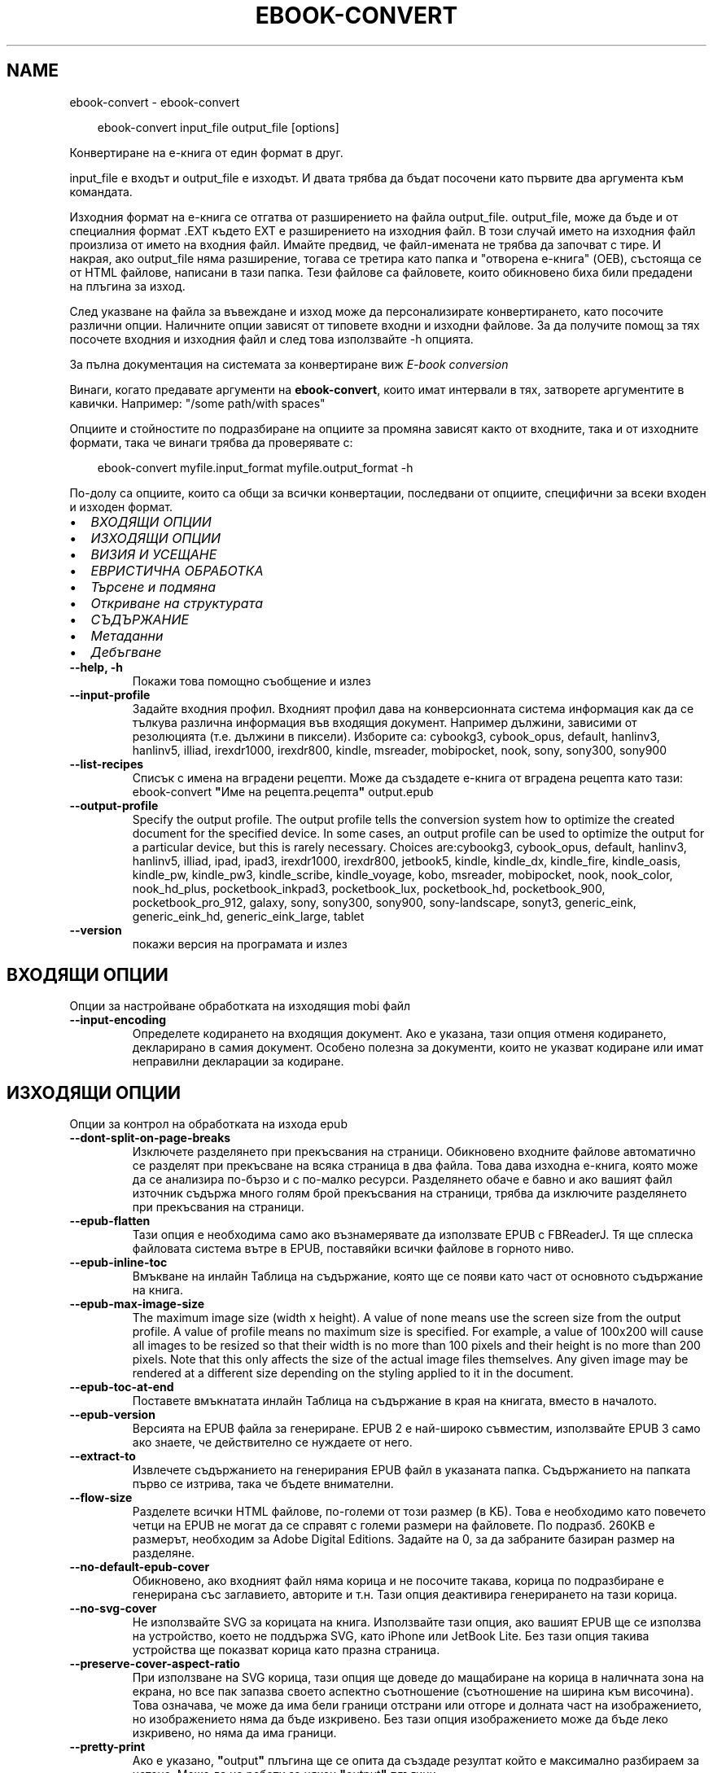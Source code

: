 .\" Man page generated from reStructuredText.
.
.
.nr rst2man-indent-level 0
.
.de1 rstReportMargin
\\$1 \\n[an-margin]
level \\n[rst2man-indent-level]
level margin: \\n[rst2man-indent\\n[rst2man-indent-level]]
-
\\n[rst2man-indent0]
\\n[rst2man-indent1]
\\n[rst2man-indent2]
..
.de1 INDENT
.\" .rstReportMargin pre:
. RS \\$1
. nr rst2man-indent\\n[rst2man-indent-level] \\n[an-margin]
. nr rst2man-indent-level +1
.\" .rstReportMargin post:
..
.de UNINDENT
. RE
.\" indent \\n[an-margin]
.\" old: \\n[rst2man-indent\\n[rst2man-indent-level]]
.nr rst2man-indent-level -1
.\" new: \\n[rst2man-indent\\n[rst2man-indent-level]]
.in \\n[rst2man-indent\\n[rst2man-indent-level]]u
..
.TH "EBOOK-CONVERT" "1" "ноември 29, 2024" "7.22.0" "calibre"
.SH NAME
ebook-convert \- ebook-convert
.INDENT 0.0
.INDENT 3.5
.sp
.EX
ebook\-convert input_file output_file [options]
.EE
.UNINDENT
.UNINDENT
.sp
Конвертиране на е\-книга от един формат в друг.
.sp
input_file е входът и output_file е изходът. И двата трябва да бъдат посочени като първите два аргумента към командата.
.sp
Изходния формат на е\-книга се отгатва от разширението на файла output_file. output_file, може да бъде и от специалния формат .EXT където EXT е разширението на изходния файл. В този случай името на изходния файл произлиза от името на входния файл. Имайте предвид, че файл\-имената не трябва да започват с тире. И накрая, ако output_file няма разширение, тогава се третира като папка и \(dqотворена е\-книга\(dq (OEB), състояща се от HTML файлове, написани в тази папка. Тези файлове са файловете, които обикновено биха били предадени на плъгина за изход.
.sp
След указване на файла за въвеждане и изход може да персонализирате конвертирането, като посочите различни опции. Наличните опции зависят от типовете входни и изходни файлове. За да получите помощ за тях посочете входния и изходния файл и след това използвайте \-h опцията.
.sp
За пълна документация на системата за конвертиране виж
\fI\%E\-book conversion\fP
.sp
Винаги, когато предавате аргументи на \fBebook\-convert\fP, които имат интервали в тях, затворете аргументите в кавички. Например: \(dq/some path/with spaces\(dq
.sp
Опциите и стойностите по подразбиране на опциите за промяна зависят както от
входните, така и от изходните формати, така че винаги трябва да проверявате с:
.INDENT 0.0
.INDENT 3.5
.sp
.EX
ebook\-convert myfile.input_format myfile.output_format \-h
.EE
.UNINDENT
.UNINDENT
.sp
По\-долу са опциите, които са общи за всички конвертации, последвани от
опциите, специфични за всеки входен и изходен формат.
.INDENT 0.0
.IP \(bu 2
\fI\%ВХОДЯЩИ ОПЦИИ\fP
.IP \(bu 2
\fI\%ИЗХОДЯЩИ ОПЦИИ\fP
.IP \(bu 2
\fI\%ВИЗИЯ И УСЕЩАНЕ\fP
.IP \(bu 2
\fI\%ЕВРИСТИЧНА ОБРАБОТКА\fP
.IP \(bu 2
\fI\%Търсене и подмяна\fP
.IP \(bu 2
\fI\%Откриване на структурата\fP
.IP \(bu 2
\fI\%СЪДЪРЖАНИЕ\fP
.IP \(bu 2
\fI\%Метаданни\fP
.IP \(bu 2
\fI\%Дебъгване\fP
.UNINDENT
.INDENT 0.0
.TP
.B \-\-help, \-h
Покажи това помощно съобщение и излез
.UNINDENT
.INDENT 0.0
.TP
.B \-\-input\-profile
Задайте входния профил. Входният профил дава на конверсионната система информация как да се тълкува различна информация във входящия документ. Например дължини, зависими от резолюцията (т.е. дължини в пиксели). Изборите са: cybookg3, cybook_opus, default, hanlinv3, hanlinv5, illiad, irexdr1000, irexdr800, kindle, msreader, mobipocket, nook, sony, sony300, sony900
.UNINDENT
.INDENT 0.0
.TP
.B \-\-list\-recipes
Списък с имена на вградени рецепти. Може да създадете е\-книга от вградена рецепта като тази: ebook\-convert \fB\(dq\fPИме на рецепта.рецепта\fB\(dq\fP output.epub
.UNINDENT
.INDENT 0.0
.TP
.B \-\-output\-profile
Specify the output profile. The output profile tells the conversion system how to optimize the created document for the specified device. In some cases, an output profile can be used to optimize the output for a particular device, but this is rarely necessary. Choices are:cybookg3, cybook_opus, default, hanlinv3, hanlinv5, illiad, ipad, ipad3, irexdr1000, irexdr800, jetbook5, kindle, kindle_dx, kindle_fire, kindle_oasis, kindle_pw, kindle_pw3, kindle_scribe, kindle_voyage, kobo, msreader, mobipocket, nook, nook_color, nook_hd_plus, pocketbook_inkpad3, pocketbook_lux, pocketbook_hd, pocketbook_900, pocketbook_pro_912, galaxy, sony, sony300, sony900, sony\-landscape, sonyt3, generic_eink, generic_eink_hd, generic_eink_large, tablet
.UNINDENT
.INDENT 0.0
.TP
.B \-\-version
покажи версия на програмата и излез
.UNINDENT
.SH ВХОДЯЩИ ОПЦИИ
.sp
Опции за настройване обработката на изходящия mobi файл
.INDENT 0.0
.TP
.B \-\-input\-encoding
Определете кодирането на входящия документ. Ако е указана, тази опция отменя кодирането, декларирано в самия документ. Особено полезна за документи, които не указват кодиране или имат неправилни декларации за кодиране.
.UNINDENT
.SH ИЗХОДЯЩИ ОПЦИИ
.sp
Опции за контрол на обработката на изхода epub
.INDENT 0.0
.TP
.B \-\-dont\-split\-on\-page\-breaks
Изключете разделянето при прекъсвания на страници. Обикновено входните файлове автоматично се разделят при прекъсване на всяка страница в два файла. Това дава изходна е\-книга, която може да се анализира по\-бързо и с по\-малко ресурси. Разделянето обаче е бавно и ако вашият файл източник съдържа много голям брой прекъсвания на страници, трябва да изключите разделянето при прекъсвания на страници.
.UNINDENT
.INDENT 0.0
.TP
.B \-\-epub\-flatten
Тази опция е необходима само ако възнамерявате да използвате EPUB с FBReaderJ. Тя ще сплеска файловата система вътре в EPUB, поставяйки всички файлове в горното ниво.
.UNINDENT
.INDENT 0.0
.TP
.B \-\-epub\-inline\-toc
Вмъкване на инлайн Таблица на съдържание, която ще се появи като част от основното съдържание на книга.
.UNINDENT
.INDENT 0.0
.TP
.B \-\-epub\-max\-image\-size
The maximum image size (width x height). A value of none means use the screen size from the output profile. A value of profile means no maximum size is specified. For example, a value of 100x200 will cause all images to be resized so that their width is no more than 100 pixels and their height is no more than 200 pixels. Note that this only affects the size of the actual image files themselves. Any given image may be rendered at a different size depending on the styling applied to it in the document.
.UNINDENT
.INDENT 0.0
.TP
.B \-\-epub\-toc\-at\-end
Поставете вмъкнатата инлайн Таблица на съдържание в края на книгата, вместо в началото.
.UNINDENT
.INDENT 0.0
.TP
.B \-\-epub\-version
Версията на EPUB файла за генериране. EPUB 2 е най\-широко съвместим, използвайте EPUB 3 само ако знаете, че действително се нуждаете от него.
.UNINDENT
.INDENT 0.0
.TP
.B \-\-extract\-to
Извлечете съдържанието на генерирания EPUB файл в указаната папка. Съдържанието на папката първо се изтрива, така че бъдете внимателни.
.UNINDENT
.INDENT 0.0
.TP
.B \-\-flow\-size
Разделете всички HTML файлове, по\-големи от този размер (в KБ). Това е необходимо като повечето четци на EPUB не могат да се справят с големи размери на файловете. По подразб. 260KB е размерът, необходим за Adobe Digital Editions. Задайте на 0, за да забраните базиран размер на разделяне.
.UNINDENT
.INDENT 0.0
.TP
.B \-\-no\-default\-epub\-cover
Обикновено, ако входният файл няма корица и не посочите такава, корица по подразбиране е генерирана със заглавието, авторите и т.н. Тази опция деактивира генерирането на тази корица.
.UNINDENT
.INDENT 0.0
.TP
.B \-\-no\-svg\-cover
Не използвайте SVG за корицата на книга. Използвайте тази опция, ако вашият EPUB ще се използва на устройство, което не поддържа SVG, като iPhone или JetBook Lite. Без тази опция такива устройства ще показват корица като празна страница.
.UNINDENT
.INDENT 0.0
.TP
.B \-\-preserve\-cover\-aspect\-ratio
При използване на SVG корица, тази опция ще доведе до мащабиране на корица в наличната зона на екрана, но все пак запазва своето аспектно съотношение (съотношение на ширина към височина). Това означава, че може да има бели граници отстрани или отгоре и долната част на изображението, но изображението няма да бъде изкривено. Без тази опция изображението може да бъде леко изкривено, но няма да има граници.
.UNINDENT
.INDENT 0.0
.TP
.B \-\-pretty\-print
Ако е указано, \fB\(dq\fPoutput\fB\(dq\fP плъгина ще се опита да създаде резултат който е максимално разбираем за четене. Може да не работи за някои \fB\(dq\fPoutput\fB\(dq\fP плъгини.
.UNINDENT
.INDENT 0.0
.TP
.B \-\-toc\-title
Title for any generated inline table of contents.
.UNINDENT
.SH ВИЗИЯ И УСЕЩАНЕ
.sp
Опции за контрол на облика и усещането на изхода
.INDENT 0.0
.TP
.B \-\-asciiize
Транслитерат unicode знаци към ASCII представяне. Употреба с внимание, защото това ще замени Unicode знаци с ASCII. Например ще замени \fB\(dq\fPPelé\fB\(dq\fP с \fB\(dq\fPPele\fB\(dq\fP\&. Също така, имайте предвид, че в случаите, когато има множество представяния на знак (например, знаци, споделени от Китайски и Японски) представянето ще се използва въз основа на настоящия език на calibre интерфейса.
.UNINDENT
.INDENT 0.0
.TP
.B \-\-base\-font\-size
Размерът на основния шрифт в тчк. Всички размери на шрифта в произведената книга ще се преизчисляват въз основа на този размер. Чрез избора на по\-голям размер може да направите шрифтовете в изхода по\-големи и обратно. По подразбиране, когато стойността е нула, размерът на основния шрифт се избира въз основа на изходния профил, който сте избрали.
.UNINDENT
.INDENT 0.0
.TP
.B \-\-change\-justification
Промяна на текстово подравняване. Стойност на \fB\(dq\fPляво подравняване\fB\(dq\fP преобразува целия подравнен текст в източника наляво подравнен (т.е. подравнен) текст. Стойност на \fB\(dq\fPподравнен\fB\(dq\fP преобразува целия неподравнен текст в подравнен. Стойност на \fB\(dq\fPоригинал\fB\(dq\fP (по подразбиране) не променя подравняването във файла източник. Имайте предвид, че само някои изходни формати поддържат подравняване.
.UNINDENT
.INDENT 0.0
.TP
.B \-\-disable\-font\-rescaling
Забраняване на цялото премащабиране на размерите на шрифтовете.
.UNINDENT
.INDENT 0.0
.TP
.B \-\-embed\-all\-fonts
Вграждане на всеки шрифт, който е посочен във входния документ, но не вече вградени. Това ще търси в системата за шрифтовете и ако бъдат намерени, те ще бъдат вградени. Вграждане ще работи само ако форматът, който конвертирате, поддържа вградени шрифтове, като EPUB, AZW3, DOCX или PDF. Моля, осигурете, че имате подходящ лиценз за вграждане на шрифтовете, използвани в този документ.
.UNINDENT
.INDENT 0.0
.TP
.B \-\-embed\-font\-family
Вграждане на зададеното семейство шрифтове в книгата. Това указва \fB\(dq\fPосновен\fB\(dq\fP шрифт, използван за книгата. Ако входният документ задава свои собствени шрифтове, те може да заместват този основен шрифт. Може да използвате информация за опцията филтриране на стил за да премахнете шрифтовете от входния документ. Имайте предвид, че само вграждане на шрифтове работи с някои изходни формати, основно EPUB, AZW3 и DOCX.
.UNINDENT
.INDENT 0.0
.TP
.B \-\-expand\-css
По подразбиране calibre ще използва късометражен формуляр за различни CSS свойства като поле, подплънка, граница и др. Тази опция ще го накара да използва пълен разширен формуляр вместо това. Имайте предвид, че CSS винаги се разширява при генериране на EPUB файлове с изходния профил, зададен на един от профилите на Nook като Nook не може да се справи с късометражен CSS.
.UNINDENT
.INDENT 0.0
.TP
.B \-\-extra\-css
Или пътят към CSS лист със стилове или суров CSS. Този CSS ще бъде приложен към правилата на стила от изходния файл, така че може да се използва за управление на тези правила.
.UNINDENT
.INDENT 0.0
.TP
.B \-\-filter\-css
Списък със свойства, разделени със запетая, които ще бъдат премахнати от всички CSS стилови правила. Това е полезно, ако наличието на някаква информация за стила предотвратява управление на вашето устройство. Например: шрифт\-семейство,цвят,поле\-ляво,поле\-дясно
.UNINDENT
.INDENT 0.0
.TP
.B \-\-font\-size\-mapping
Картографиране от CSS имена на шрифтове към размери на шрифтовете в тчк. Примерната настройка е 12,12,14,16,18,20,22,24. Това са картографите за размерите xx\-малки до xx\-големи, като крайният размер е за огромни шрифтове. Преизчисляващ алгоритъм за шрифт използва тези размери за интелигентно премащабиране на шрифтове. По подразб. е да, използвайте картографиране въз основа на изходния профил, който сте избрали.
.UNINDENT
.INDENT 0.0
.TP
.B \-\-insert\-blank\-line
Поставете празен ред между абзаците. Няма да работи, ако файлът източник не използва параграфи (<p> или <div>етикети).
.UNINDENT
.INDENT 0.0
.TP
.B \-\-insert\-blank\-line\-size
Задайте височината на вмъкнатите празни редове (в ем). Височината на редовете между параграфите ще бъде два пъти по\-малка от зададената тук стойност.
.UNINDENT
.INDENT 0.0
.TP
.B \-\-keep\-ligatures
Preserve ligatures present in the input document. A ligature is a combined character of a pair of characters like ff, fi, fl et cetera. Most readers do not have support for ligatures in their default fonts, so they are unlikely to render correctly. By default, calibre will turn a ligature into the corresponding pair of normal characters. Note that ligatures here mean only unicode ligatures not ligatures created via CSS or font styles. This option will preserve them instead.
.UNINDENT
.INDENT 0.0
.TP
.B \-\-line\-height
Височината на ред в pts(точки). Контролира разредка между последователни редове текст. Отнася се само за елементи, които не определят собствената си височина на ред. В повечето букви, минималната опция за височина на ред е по\-полезна. По подразбиране няма манипулация на височината на ред.
.UNINDENT
.INDENT 0.0
.TP
.B \-\-linearize\-tables
Някои лошо проектирани документи използват таблици, за да контролират оформлението на текста на страницата. Когато са конвертирани тези документи често имат текст, който се изпълнява от страница и други артефакти. Тази опция ще извлече съдържанието от таблиците и ще го представи по линеен начин.
.UNINDENT
.INDENT 0.0
.TP
.B \-\-margin\-bottom
Задайте долното поле в тчк. По подразбиране е 5.0. Задаване на по\-малко от нула, няма да доведе до задаване на поле (настройката на поле в оригиналния документ ще бъде запазена). Забележка: Страница ориентирани формати като PDF и DOCX имат свои собствени настройки за поле , които имат предимство.
.UNINDENT
.INDENT 0.0
.TP
.B \-\-margin\-left
Задайте лявото поле в тчк. По подразбиране е 5.0. Задаване на по\-малко от нула, няма да доведе до задаване на поле (настройката на поле в оригиналния документ ще бъде запазена). Забележка: Страница ориентирани формати като PDF и DOCX имат свои собствени настройки за поле, които имат предимство.
.UNINDENT
.INDENT 0.0
.TP
.B \-\-margin\-right
Задайте дясното поле в тчк. По подразбиране е 5.0. Задаване на по\-малко от нула, няма да доведе до задаване на поле (настройката на поле в оригиналния документ ще бъде запазена). Забележка: Страница ориентирани формати като PDF и DOCX имат свои собствени настройки за поле, които имат предимство.
.UNINDENT
.INDENT 0.0
.TP
.B \-\-margin\-top
Задайте горното поле в тчк. По подразбиране е 5.0. Задаване на по\-малко от нула, няма да доведе до задаване на поле (настройката на поле в оригиналния документ ще бъде запазена). Забележка: Страница ориентирани формати като PDF и DOCX имат свои собствени настройки за поле , които имат предимство.
.UNINDENT
.INDENT 0.0
.TP
.B \-\-minimum\-line\-height
Минималната височина на ред, като процент от размера на изчислен шрифт на елемент. Calibre с тази настройка ще гарантира най\-малката височина, за всеки елемент, независимо от това какво указва входният документ. Зададено на нула за забрана. По подразб. е 120%. Използвайте тази настройка в предпочитание към пряката спецификация на височината на ред, освен ако не знаете какво правите. Например, може да постигнете \fB\(dq\fPdouble spaced\fB\(dq\fP текст, като зададете това на 240.
.UNINDENT
.INDENT 0.0
.TP
.B \-\-remove\-paragraph\-spacing
Премахване на разстояние между параграфи. Също така определя отстъп на параграфи от 1.5em. Отстраняване на разстояние няма да работи, ако файлът източник не използва параграфи (<p> или <div> етикети).
.UNINDENT
.INDENT 0.0
.TP
.B \-\-remove\-paragraph\-spacing\-indent\-size
Когато calibre премахва празни редове между параграфи, той автоматично задава отстъпи на параграфи, за гарантиране, че параграфите могат лесно да бъдат разграничени. Тази опция контролира ширината на тези отстъпи (в em). Ако зададете тази стойност отрицателна, тогава се използват отстъпи, посочени във входния документ, т.е. calibre не променя отстъпите.
.UNINDENT
.INDENT 0.0
.TP
.B \-\-smarten\-punctuation
Конвертиране на обикновени кавички, тирета и елипси в техните типографски правилни еквиваленти. За подробности, вижте \X'tty: link https://daringfireball.net/projects/smartypants'\fI\%https://daringfireball.net/projects/smartypants\fP\X'tty: link'\&.
.UNINDENT
.INDENT 0.0
.TP
.B \-\-subset\-embedded\-fonts
Подбор на всички вградени шрифтове. Всеки вграден шрифт се намалява, за да съдържа само глифите, използвани в този документ. Това намалява размера на шрифтовите файлове. Полезно, при вграждане на особено голям шрифт с много неизползвани глифи.
.UNINDENT
.INDENT 0.0
.TP
.B \-\-transform\-css\-rules
Път до файл, съдържащ правила за трансформиране на CSS стиловете в тази книга. Най\-лесният начин за създаване на такъв файл е да използвате съветника за създаване на правила в calibre GUI. Достъп до него в \fB\(dq\fPВизия & усещане\->раздел Стилове на Трансформиране\fB\(dq\fP на диалога за конвертиране. След като създадете правилата, може да използвате бутона \fB\(dq\fPЕкспорт\fB\(dq\fP, за да ги запишете във файл.
.UNINDENT
.INDENT 0.0
.TP
.B \-\-transform\-html\-rules
Път до файл, съдържащ правила за трансформиране на HTML в тази книга. Най\-лесният начин за създаване на такъв файл е да използвате съветника за създаване на правила в calibre GUI. Достъп до него в раздела \fB\(dq\fPВизия & усещане\->Трансформиране на HTML\fB\(dq\fP секция на диалога за конвертиране. След като създадете правилата, може да използвате бутона \fB\(dq\fPЕкспорт\fB\(dq\fP, за да ги запишете във файл.
.UNINDENT
.INDENT 0.0
.TP
.B \-\-unsmarten\-punctuation
Конвертиране на фантастични кавички, тирета и елипси към техните обикновенни еквиваленти.
.UNINDENT
.SH ЕВРИСТИЧНА ОБРАБОТКА
.sp
Модифицирайте текста и структурата на документа, като използвате общи шаблони. Деактивирано от по подразбиране. Използвайте \-\-enable\-heuristics за да разрешите.  Отделните действия могат да бъдат деактивирани с \-\-disable\-* опции.
.INDENT 0.0
.TP
.B \-\-disable\-dehyphenate
Анализирайте сричкопренасяните думи в целия документ.  Самият документ е използван като речник, за да се определи дали тиретата трябва да се задържат или премахнати.
.UNINDENT
.INDENT 0.0
.TP
.B \-\-disable\-delete\-blank\-paragraphs
Премахване на празни абзаци от документа, когато те съществуват между всеки друг параграф
.UNINDENT
.INDENT 0.0
.TP
.B \-\-disable\-fix\-indents
Превърнете отстъп, създаден от няколко неразчупени местни обекти в CSS отстъпи.
.UNINDENT
.INDENT 0.0
.TP
.B \-\-disable\-format\-scene\-breaks
Ляво подравнени маркери за прекъсване на сцена са подравнени в центъра. Заменете прекъсвания  на мека сцена, които използват няколко празни редове с хоризонтални правила.
.UNINDENT
.INDENT 0.0
.TP
.B \-\-disable\-italicize\-common\-cases
Вижте за общи думи и шаблони, които обозначават italics и ги итализирайте.
.UNINDENT
.INDENT 0.0
.TP
.B \-\-disable\-markup\-chapter\-headings
Откриване на неформатирани заглавия на глави и под заглавия. Променете ги на h2 и h3 етикети.  Тази настройка няма да създаде TOC, но може да се използва съвместно с откриване на структура, за да създадете такава.
.UNINDENT
.INDENT 0.0
.TP
.B \-\-disable\-renumber\-headings
Вижте събития на последователни <h1> или <h2> етикети. Етикетите са преномерирани, за да предотвратят разделяне в средата на заглавия на глави.
.UNINDENT
.INDENT 0.0
.TP
.B \-\-disable\-unwrap\-lines
Пренасяне на редове с помощта на пунктуация и други указания за форматиране.
.UNINDENT
.INDENT 0.0
.TP
.B \-\-enable\-heuristics
Разрешаване на евристична обработка. Тази опция трябва да се зададе за всяка евристична обработка, която да се осъществи.
.UNINDENT
.INDENT 0.0
.TP
.B \-\-html\-unwrap\-factor
Мащаб, използван за определяне на дължината, за пренасяне на ред. Валидните стойности са десетичен знак между 0 и 1. По подразбиране е 0.4, точно под средната дължина на ред.  Ако само няколко реда в документа изискват пренасяне, тази стойност трябва да бъде намалена
.UNINDENT
.INDENT 0.0
.TP
.B \-\-replace\-scene\-breaks
Заменете прекъсвания на сцени с указания текст. По подразбиране текстът от входен документ е използван.
.UNINDENT
.SH ТЪРСЕНЕ И ПОДМЯНА
.sp
Преработване на текста и структурата на документа, използвайки дефинирана от потребителя схема
.INDENT 0.0
.TP
.B \-\-search\-replace
Път до файл, съдържащ търсене и замяна на регулярни изрази. Файлът трябва да съдържа редуващи се линии на регулярно изразяване, последвани от шаблон за замяна (който може да бъде празен ред). Регулярният израз трябва да бъде в синтаксисът на Python regex и файлът трябва да е кодиран в UTF\-8.
.UNINDENT
.INDENT 0.0
.TP
.B \-\-sr1\-replace
Замяна, за да замените текста, намерен със sr1\-search.
.UNINDENT
.INDENT 0.0
.TP
.B \-\-sr1\-search
Шаблон за търсене (регулярен израз), който да бъде заменен със sr1\-replace.
.UNINDENT
.INDENT 0.0
.TP
.B \-\-sr2\-replace
Замяна, за да замените текста, намерен със sr2\-search.
.UNINDENT
.INDENT 0.0
.TP
.B \-\-sr2\-search
Шаблон на търсене (регулярен израз), който трябва да бъде заменен със sr2\-replace.
.UNINDENT
.INDENT 0.0
.TP
.B \-\-sr3\-replace
Замяна, за да замените текста, намерен със sr3\-search.
.UNINDENT
.INDENT 0.0
.TP
.B \-\-sr3\-search
Шаблон за търсене (регулярен израз), който да бъде заменен със sr3\-replace.
.UNINDENT
.SH ОТКРИВАНЕ НА СТРУКТУРАТА
.sp
Настройки на автоматичното разчитане на структурата на документа
.INDENT 0.0
.TP
.B \-\-add\-alt\-text\-to\-img
When an <img> tag has no alt attribute, check the associated image file for metadata that specifies alternate text, and use it to fill in the alt attribute. The alt attribute is used by screen readers for assisting the visually challenged.
.UNINDENT
.INDENT 0.0
.TP
.B \-\-chapter
XPath израз за откриване на заглавия на глави. По подразбиране да се има предвид <h1> или <h2> етикети, които съдържат думите \fB\(dq\fPглава\fB\(dq\fP, \fB\(dq\fPкнига\fB\(dq\fP, \fB\(dq\fPсекция\fB\(dq\fP, \fB\(dq\fPпролог\fB\(dq\fP, \fB\(dq\fPепилог\fB\(dq\fP или \fB\(dq\fPчаст\fB\(dq\fP като заглавия на глави, както и всякакви етикети, които имат клас=\fB\(dq\fPглава\fB\(dq\fP\&. Използваният израз трябва да оцени до списък на елементи. За да забраните откриване на глави, използвайте израза \fB\(dq\fP/\fB\(dq\fP\&. Вижте XPath урок в calibre Ръководство на потребителя за допълнителна помощ за използване на тази функция.
.UNINDENT
.INDENT 0.0
.TP
.B \-\-chapter\-mark
Задайте как да маркирате открити глави. Стойност на \fB\(dq\fPстраницапрекъсване\fB\(dq\fP ще вмъкне прекъсвания на страници преди глави. Стойност на \fB\(dq\fPправило\fB\(dq\fP ще вмъкне ред преди глави. Стойност на \fB\(dq\fPняма\fB\(dq\fP ще забрани маркирането на главите и стойност на \fB\(dq\fPи двете\fB\(dq\fP ще използва както прекъсвания на страници, така и редове за маркиране на глави.
.UNINDENT
.INDENT 0.0
.TP
.B \-\-disable\-remove\-fake\-margins
Някои документи задават полета на страница, определяйки ляво и дясно поле на всеки отделен параграф. calibre ще се опита да открие и премахне тези полета. Понякога, това може да предизвика премахването на полета, които не трябва да са премахнати. В този случай може да забраните премахването.
.UNINDENT
.INDENT 0.0
.TP
.B \-\-insert\-metadata
Вмъкнете метаданните на книга в началото на книгата. Това е полезно, ако вашия четец на е\-книги не поддържа директно показване/търсене на метаданни.
.UNINDENT
.INDENT 0.0
.TP
.B \-\-page\-breaks\-before
XPath израз. Прекъсванията на страници се вмъкват преди посочените елементи. За да забраните използването на израза: /
.UNINDENT
.INDENT 0.0
.TP
.B \-\-prefer\-metadata\-cover
Използвайте корицата, засечена от изходния файл, в предпочитание към указаната корица.
.UNINDENT
.INDENT 0.0
.TP
.B \-\-remove\-first\-image
Премахнете първото изображение от входната е\-книга. Полезно, ако входният документ има изображение на корицата, което не е идентифицирано като корица. В този случай, ако зададете корица в calibre, изходният документ ще свърши с две изображения\-корици, ако не посочите тази опция.
.UNINDENT
.INDENT 0.0
.TP
.B \-\-start\-reading\-at
XPath израз за откриване на локацията в документа, на която да започнете четене. Някои програми за четене на е\-книги (най\-видно от Kindle) използват тази локация като позицията, на която да отворите книгата. Вижте XPath урок в calibre Ръководство на потребителя за допълнителна помощ използвайки тази функция.
.UNINDENT
.SH СЪДЪРЖАНИЕ
.sp
Настройки на автоматичното генериране на съдържание. По подразбиране, ако файлът източник има съдържание, то ще бъде то ще бъде предпочетено пред автоматичното такова.
.INDENT 0.0
.TP
.B \-\-duplicate\-links\-in\-toc
При създаване на TOC от връзки във входния документ разрешете дублирани записи, т.е. позволете повече от един запис със същия текст, при условие че те сочат към друга локция.
.UNINDENT
.INDENT 0.0
.TP
.B \-\-level1\-toc
XPath израз, който указва всички етикети, които трябва да се добавят към Таблицата на съдържание на първо ниво. Ако това е посочено, то има предимство пред други форми на автоматично откриване. Вижте XPath урок в calibre Потребител Ръководство за примери.
.UNINDENT
.INDENT 0.0
.TP
.B \-\-level2\-toc
XPath израз, който указва всички етикети, които трябва да се добавят към Таблицата на съдържание на второ ниво. Всеки запис се добавя под предишното ниво едно запис. Вижте XPath урок в calibre Ръководство на потребителя за примери.
.UNINDENT
.INDENT 0.0
.TP
.B \-\-level3\-toc
XPath израз, който указва всички етикети, които трябва да се добавят към Таблицата на съдържание на трето ниво. Всеки запис се добавя под предишното второ ниво запис. Вижте XPath урок в calibre Ръководство на потребителя за примери.
.UNINDENT
.INDENT 0.0
.TP
.B \-\-max\-toc\-links
Максимален брой връзки за вмъкване в TOC. Задайте на 0, за да забраните. По подразбиране е: 50. Връзките се добавят към TOC само ако са по\-малко от прага на открити брой глави.
.UNINDENT
.INDENT 0.0
.TP
.B \-\-no\-chapters\-in\-toc
Не добавяй автооткрити глави към Таблица на съдържание.
.UNINDENT
.INDENT 0.0
.TP
.B \-\-toc\-filter
Премахване на записи от Таблицата на съдържанието, чиито заглавия отговарят на зададения регулярен израз. Съвпадащите записи и всичките им деца се премахват.
.UNINDENT
.INDENT 0.0
.TP
.B \-\-toc\-threshold
Ако се открие по\-малко от този брой глави, тогава се добавят връзки към Таблицата със съдържание. По подразбиране: 6
.UNINDENT
.INDENT 0.0
.TP
.B \-\-use\-auto\-toc
Обикновено, ако файлът източник вече има Таблица на съдържанието, тя се използва в предпочитание към автогенерираната. С тази опция автогенерираната единственно винаги се използва.
.UNINDENT
.SH МЕТАДАННИ
.sp
Опции за задаване на метаданни в изхода
.INDENT 0.0
.TP
.B \-\-author\-sort
Ред, който да се използва при сортиране по автор.
.UNINDENT
.INDENT 0.0
.TP
.B \-\-authors
Задайте авторите. Множество автори трябва да бъдат разделени от амперсанди\-(&).
.UNINDENT
.INDENT 0.0
.TP
.B \-\-book\-producer
Задайте продуцента на книгата.
.UNINDENT
.INDENT 0.0
.TP
.B \-\-comments
Задайте описанието на е\-книга.
.UNINDENT
.INDENT 0.0
.TP
.B \-\-cover
Задайте корицата на посочения файл или URL
.UNINDENT
.INDENT 0.0
.TP
.B \-\-isbn
Задайте ISBN на книгата.
.UNINDENT
.INDENT 0.0
.TP
.B \-\-language
Задаване на езика
.UNINDENT
.INDENT 0.0
.TP
.B \-\-pubdate
Задайте датата на публикуване (приема се, че е в местната времева зона, освен ако време\-зона изрично е зададена)
.UNINDENT
.INDENT 0.0
.TP
.B \-\-publisher
Задайте издателя на е\-книга.
.UNINDENT
.INDENT 0.0
.TP
.B \-\-rating
Задайте рейтинга. Трябва да бъде число между 1 и 5.
.UNINDENT
.INDENT 0.0
.TP
.B \-\-read\-metadata\-from\-opf, \-\-from\-opf, \-m
Прочетете метаданни от посочения OPF файл. Метаданните, прочетени от този файл, ще заместят всички метаданни в изходния файл.
.UNINDENT
.INDENT 0.0
.TP
.B \-\-series
Задайте поредицата, към която принадлежи тази е\-книга.
.UNINDENT
.INDENT 0.0
.TP
.B \-\-series\-index
Задайте индекса на книгата в тази поредица.
.UNINDENT
.INDENT 0.0
.TP
.B \-\-tags
Задайте етикетите за книгата. Трябва да бъде списък, разделен със запетаи.
.UNINDENT
.INDENT 0.0
.TP
.B \-\-timestamp
Задаване клеймото на книгата (вече не се използва някъде)
.UNINDENT
.INDENT 0.0
.TP
.B \-\-title
Задайте заглавието.
.UNINDENT
.INDENT 0.0
.TP
.B \-\-title\-sort
Версията на заглавието, която трябва да се използва за сортиране.
.UNINDENT
.SH ДЕБЪГВАНЕ
.sp
Опции за помощ при отстраняване на грешки в конвертиране
.INDENT 0.0
.TP
.B \-\-debug\-pipeline, \-d
Запазете изхода от различни етапи на конверсионния конвейер в зададена папка. Полезно, ако не сте сигурни на кой етап от процеса на конвертиране се появява бъг.
.UNINDENT
.INDENT 0.0
.TP
.B \-\-verbose, \-v
Ниво на словесност. Задайте няколко пъти за по\-голяма словесност. Указване на това два пъти ще доведе до пълна словесност, след като средна словесност и нула пъти, най\-малко словесност.
.UNINDENT
.SH AUTHOR
Kovid Goyal
.SH COPYRIGHT
Kovid Goyal
.\" Generated by docutils manpage writer.
.
